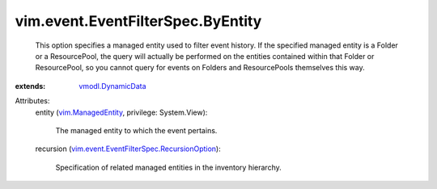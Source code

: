 .. _vmodl.DynamicData: ../../../vmodl/DynamicData.rst

.. _vim.ManagedEntity: ../../../vim/ManagedEntity.rst

.. _vim.event.EventFilterSpec.RecursionOption: ../../../vim/event/EventFilterSpec/RecursionOption.rst


vim.event.EventFilterSpec.ByEntity
==================================
  This option specifies a managed entity used to filter event history. If the specified managed entity is a Folder or a ResourcePool, the query will actually be performed on the entities contained within that Folder or ResourcePool, so you cannot query for events on Folders and ResourcePools themselves this way.
:extends: vmodl.DynamicData_

Attributes:
    entity (`vim.ManagedEntity`_, privilege: System.View):

       The managed entity to which the event pertains.
    recursion (`vim.event.EventFilterSpec.RecursionOption`_):

       Specification of related managed entities in the inventory hierarchy.
